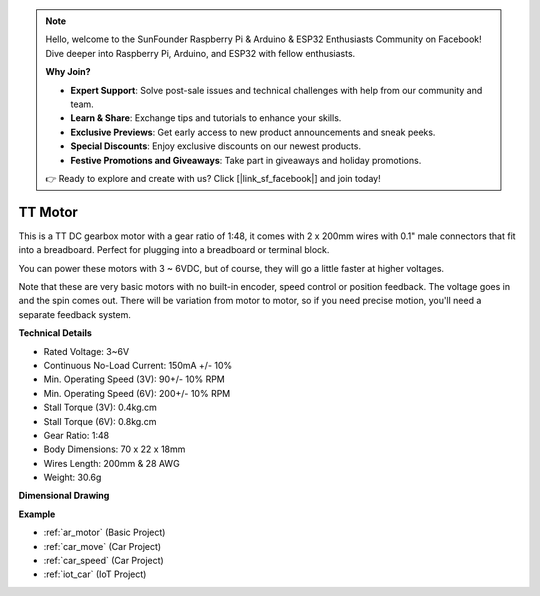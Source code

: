 .. note::

    Hello, welcome to the SunFounder Raspberry Pi & Arduino & ESP32 Enthusiasts Community on Facebook! Dive deeper into Raspberry Pi, Arduino, and ESP32 with fellow enthusiasts.

    **Why Join?**

    - **Expert Support**: Solve post-sale issues and technical challenges with help from our community and team.
    - **Learn & Share**: Exchange tips and tutorials to enhance your skills.
    - **Exclusive Previews**: Get early access to new product announcements and sneak peeks.
    - **Special Discounts**: Enjoy exclusive discounts on our newest products.
    - **Festive Promotions and Giveaways**: Take part in giveaways and holiday promotions.

    👉 Ready to explore and create with us? Click [|link_sf_facebook|] and join today!

.. _cpn_tt_motor:

TT Motor
==============


.. image:: img/tt_motor.jpg
    :width: 400
    :align: center

This is a TT DC gearbox motor with a gear ratio of 1:48, it comes with 2 x 200mm wires with 0.1" male connectors that fit into a breadboard. Perfect for plugging into a breadboard or terminal block.

You can power these motors with 3 ~ 6VDC, but of course, they will go a little faster at higher voltages.

Note that these are very basic motors with no built-in encoder, speed control or position feedback. The voltage goes in and the spin comes out. There will be variation from motor to motor, so if you need precise motion, you'll need a separate feedback system.

**Technical Details**

* Rated Voltage: 3~6V
* Continuous No-Load Current: 150mA +/- 10%
* Min. Operating Speed (3V): 90+/- 10% RPM
* Min. Operating Speed (6V): 200+/- 10% RPM
* Stall Torque (3V): 0.4kg.cm
* Stall Torque (6V): 0.8kg.cm
* Gear Ratio: 1:48
* Body Dimensions: 70 x 22 x 18mm
* Wires Length: 200mm & 28 AWG
* Weight: 30.6g

**Dimensional Drawing**

.. image:: img/motor_size.jpg

**Example**

* :ref:`ar_motor` (Basic Project)
* :ref:`car_move` (Car Project)
* :ref:`car_speed` (Car Project)
* :ref:`iot_car` (IoT Project)

.. * :ref:`sh_test` (Scratch Project)
